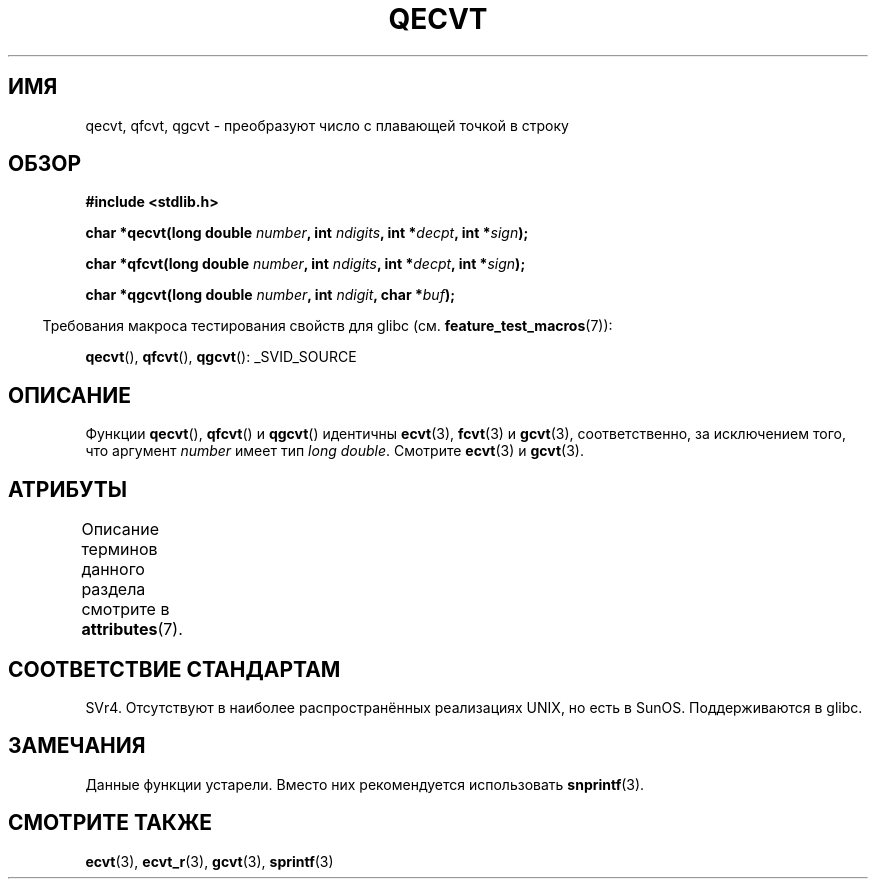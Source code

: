 .\" -*- mode: troff; coding: UTF-8 -*-
.\" Copyright (C) 2002 Andries Brouwer <aeb@cwi.nl>
.\"
.\" %%%LICENSE_START(VERBATIM)
.\" Permission is granted to make and distribute verbatim copies of this
.\" manual provided the copyright notice and this permission notice are
.\" preserved on all copies.
.\"
.\" Permission is granted to copy and distribute modified versions of this
.\" manual under the conditions for verbatim copying, provided that the
.\" entire resulting derived work is distributed under the terms of a
.\" permission notice identical to this one.
.\"
.\" Since the Linux kernel and libraries are constantly changing, this
.\" manual page may be incorrect or out-of-date.  The author(s) assume no
.\" responsibility for errors or omissions, or for damages resulting from
.\" the use of the information contained herein.  The author(s) may not
.\" have taken the same level of care in the production of this manual,
.\" which is licensed free of charge, as they might when working
.\" professionally.
.\"
.\" Formatted or processed versions of this manual, if unaccompanied by
.\" the source, must acknowledge the copyright and authors of this work.
.\" %%%LICENSE_END
.\"
.\" This replaces an earlier man page written by Walter Harms
.\" <walter.harms@informatik.uni-oldenburg.de>.
.\"
.\"*******************************************************************
.\"
.\" This file was generated with po4a. Translate the source file.
.\"
.\"*******************************************************************
.TH QECVT 3 2016\-03\-15 GNU "Руководство программиста Linux"
.SH ИМЯ
qecvt, qfcvt, qgcvt \- преобразуют число с плавающей точкой в строку
.SH ОБЗОР
\fB#include <stdlib.h>\fP
.PP
\fBchar *qecvt(long double \fP\fInumber\fP\fB, int \fP\fIndigits\fP\fB, int
*\fP\fIdecpt\fP\fB,\fP \fBint *\fP\fIsign\fP\fB);\fP
.PP
\fBchar *qfcvt(long double \fP\fInumber\fP\fB, int \fP\fIndigits\fP\fB, int
*\fP\fIdecpt\fP\fB,\fP \fBint *\fP\fIsign\fP\fB);\fP
.PP
\fBchar *qgcvt(long double \fP\fInumber\fP\fB, int \fP\fIndigit\fP\fB, char *\fP\fIbuf\fP\fB);\fP
.PP
.in -4n
Требования макроса тестирования свойств для glibc
(см. \fBfeature_test_macros\fP(7)):
.in
.PP
.ad l
\fBqecvt\fP(), \fBqfcvt\fP(), \fBqgcvt\fP(): _SVID_SOURCE
.ad b
.\" FIXME . The full FTM picture looks to have be something like the
.\" following mess:
.\"    glibc 2.20 onward
.\"        _DEFAULT_SOURCE
.\"    glibc 2.18 to glibc 2.19
.\"        _BSD_SOURCE || _SVID_SOURCE
.\"    glibc 2.10 to glibc 2.17
.\"        _SVID_SOURCE || (_XOPEN_SOURCE >= 500 ||
.\"            (_XOPEN_SOURCE && _XOPEN_SOURCE_EXTENDED) &&
.\"                ! (_POSIX_C_SOURCE >= 200809L))
.\"    Before glibc 2.10:
.\"        _SVID_SOURCE || _XOPEN_SOURCE >= 500 ||
.\"            (_XOPEN_SOURCE && _XOPEN_SOURCE_EXTENDED)
.SH ОПИСАНИЕ
Функции \fBqecvt\fP(), \fBqfcvt\fP() и \fBqgcvt\fP() идентичны \fBecvt\fP(3), \fBfcvt\fP(3)
и \fBgcvt\fP(3), соответственно, за исключением того, что аргумент \fInumber\fP
имеет тип \fIlong double\fP. Смотрите \fBecvt\fP(3) и \fBgcvt\fP(3).
.SH АТРИБУТЫ
Описание терминов данного раздела смотрите в \fBattributes\fP(7).
.TS
allbox;
lb lb lb
l l l.
Интерфейс	Атрибут	Значение
T{
\fBqecvt\fP()
T}	Безвредность в нитях	MT\-Unsafe race:qecvt
T{
\fBqfcvt\fP()
T}	Безвредность в нитях	MT\-Unsafe race:qfcvt
T{
\fBqgcvt\fP()
T}	Безвредность в нитях	MT\-Safe
.TE
.SH "СООТВЕТСТВИЕ СТАНДАРТАМ"
.\" Not supported by libc4 and libc5.
SVr4. Отсутствуют в наиболее распространённых реализациях UNIX, но есть в
SunOS. Поддерживаются в glibc.
.SH ЗАМЕЧАНИЯ
Данные функции устарели. Вместо них рекомендуется использовать
\fBsnprintf\fP(3).
.SH "СМОТРИТЕ ТАКЖЕ"
\fBecvt\fP(3), \fBecvt_r\fP(3), \fBgcvt\fP(3), \fBsprintf\fP(3)
